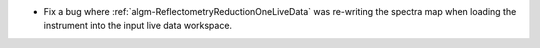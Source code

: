 - Fix a bug where :ref:`algm-ReflectometryReductionOneLiveData` was re-writing the spectra map when loading the instrument into the input live data workspace.
